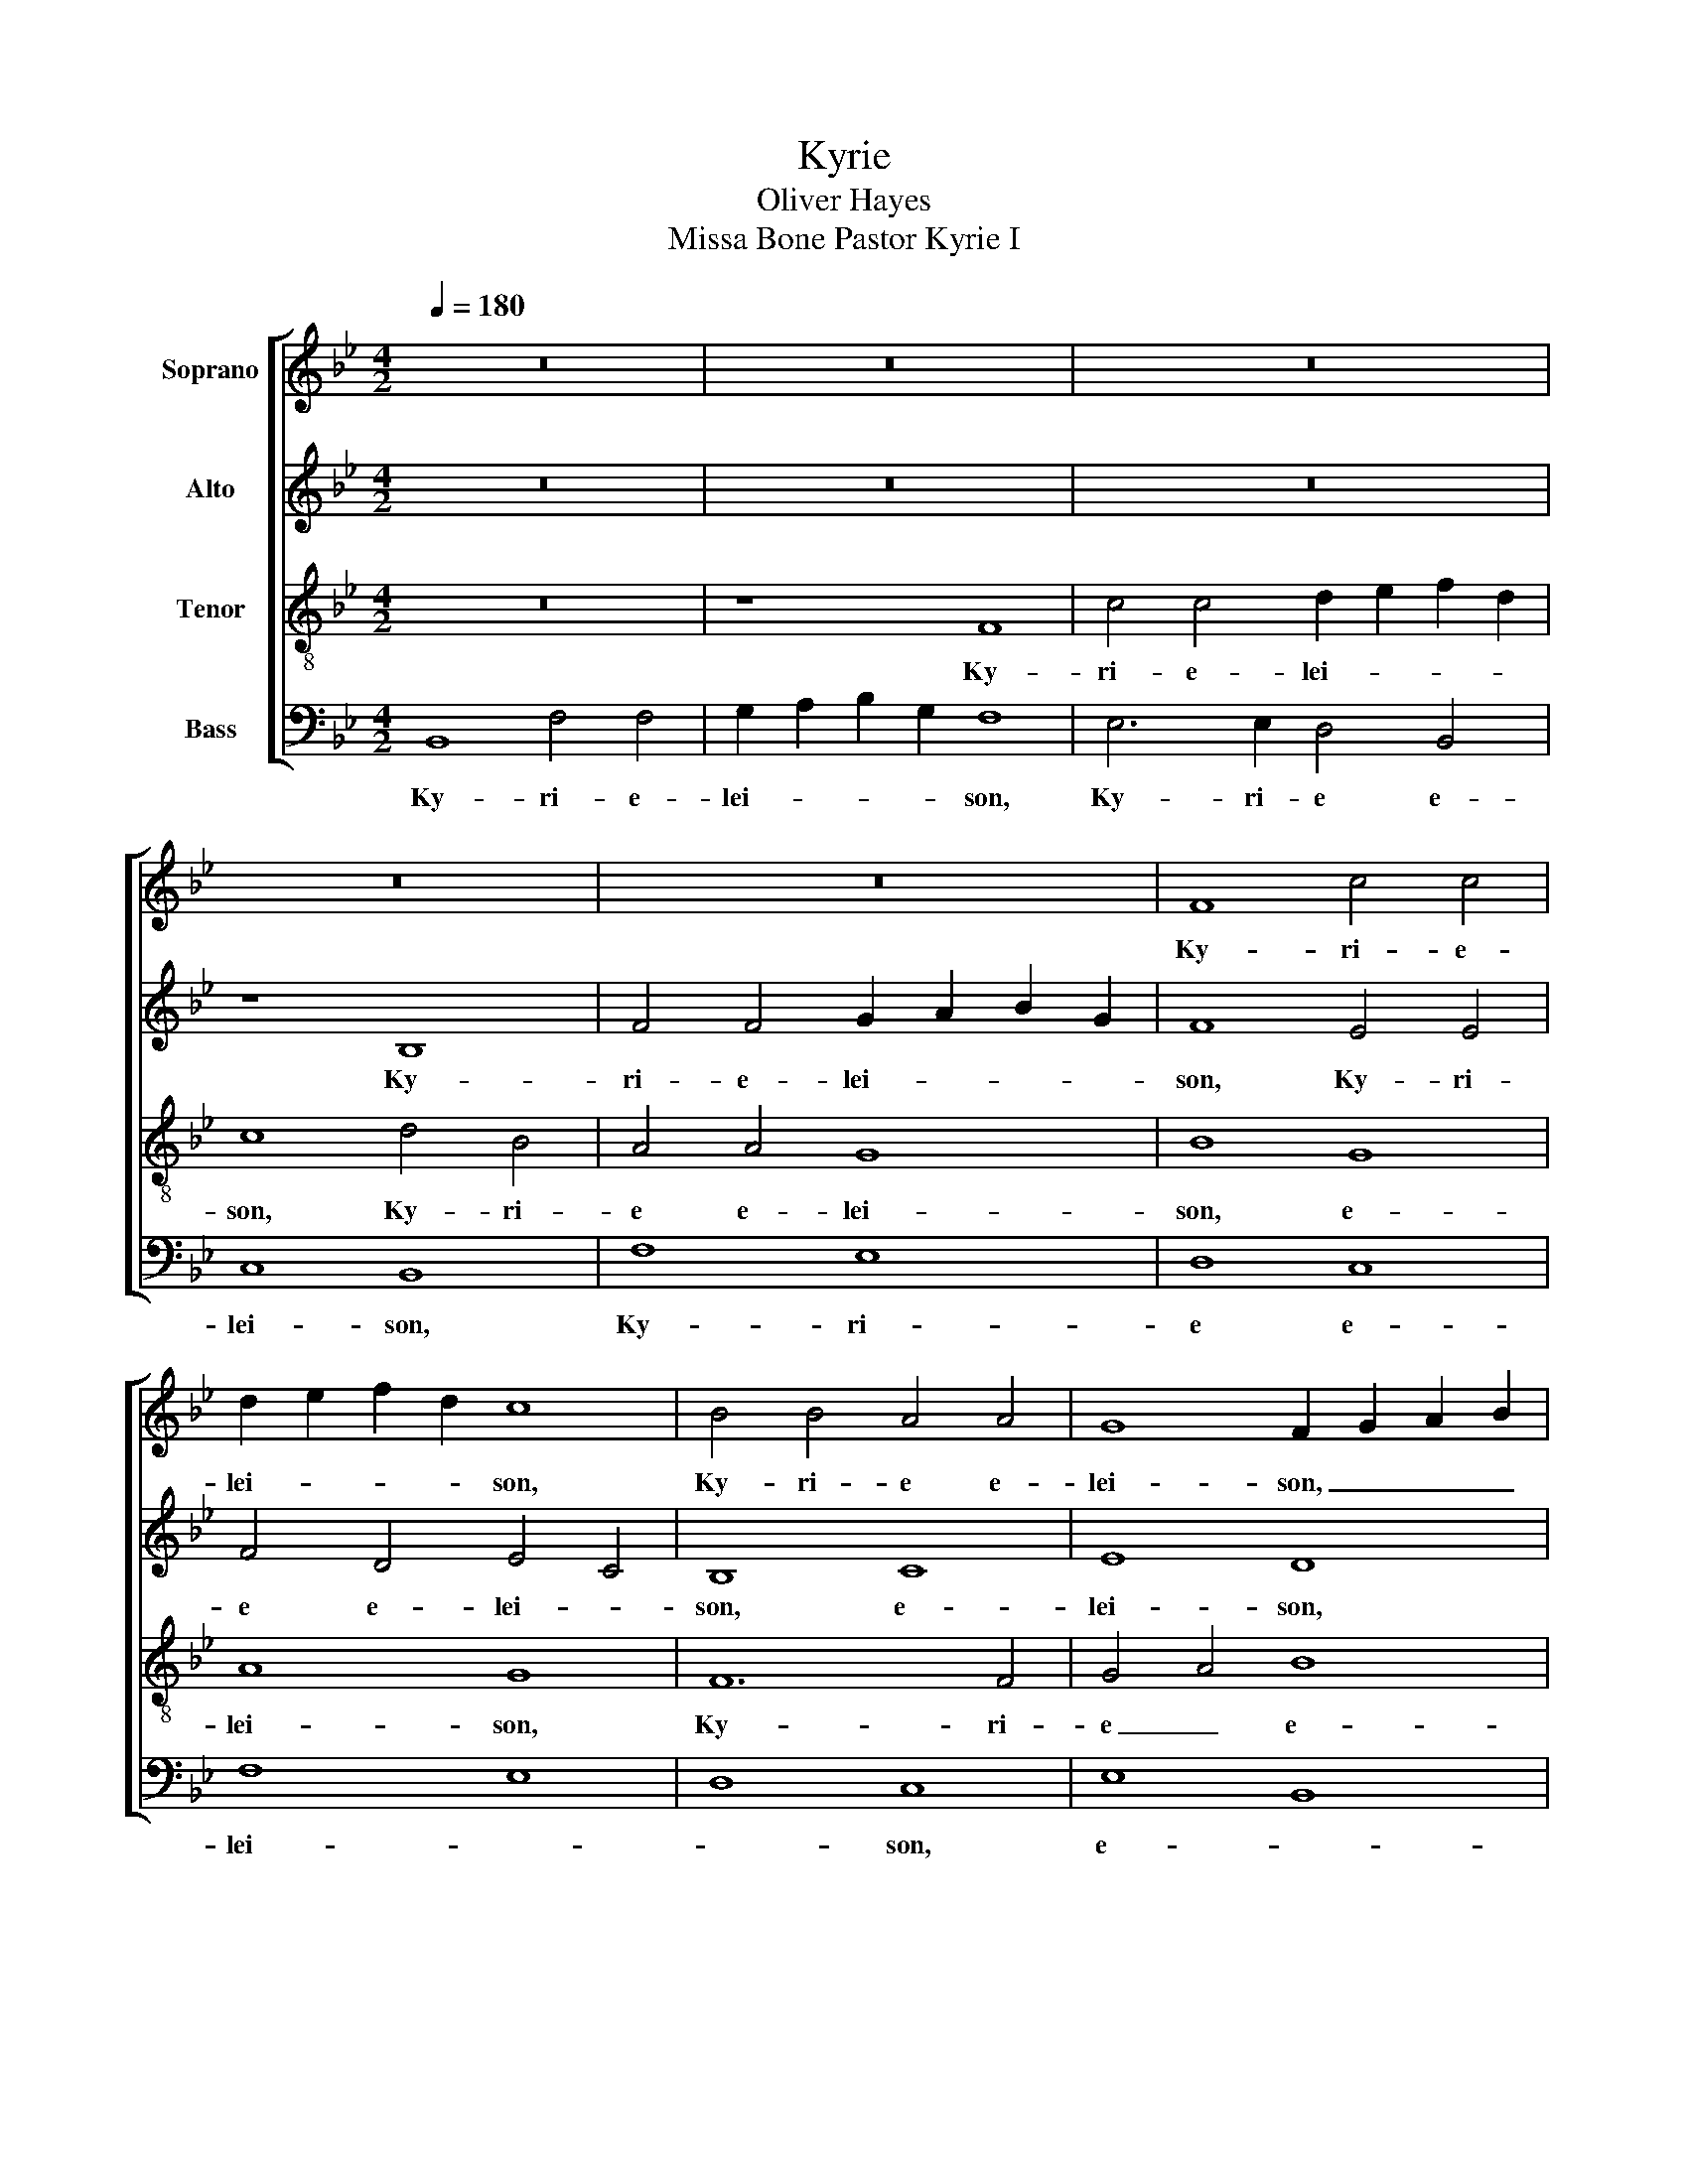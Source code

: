 X:1
T:Kyrie
T:Oliver Hayes
T:Missa Bone Pastor Kyrie I
%%score [ 1 2 3 4 ]
L:1/8
Q:1/4=180
M:4/2
K:Bb
V:1 treble nm="Soprano"
V:2 treble nm="Alto"
V:3 treble-8 nm="Tenor"
V:4 bass nm="Bass"
V:1
 z16 | z16 | z16 | z16 | z16 | F8 c4 c4 | d2 e2 f2 d2 c8 | B4 B4 A4 A4 | G8 F2 G2 A2 B2 | %9
w: |||||Ky- ri- e-|lei- * * * son,|Ky- ri- e e-|lei- son, _ _ _|
 c8 B4 F4 | B8 A8 | G8 c8 | B12 A4 | G12 B4 | B16 || z16 | z16 | z16 | z16 | z16 | G8 d6 d2 | %21
w: Ky- ri- e-|lei- *|son, Ky-|* ri-|e- lei-|son.||||||Chri- ste e-|
 e2 f2 g2 e2 d8 | c4 B2 A2 B4 G4 | A8 G8 | c8 B8 | A8 G8 | c8 B8- | B4 c4 d4 B4 | A8 G8 | F16 || %30
w: lei- * * * son,|Chri- * * ste e-|lei- son,|Chri- ste|lei- son,|Chri- *|* * ste e-|lei- *|son.|
[M:3/2] B6 c2 d2 B2 | c4 B4 A4 | B8 G4 | F8 B4- | B4 A4 G4 | F8 F4 | G4 A2 B2 c4 | B12 | c8 d4 | %39
w: Ky- * ri- *|e _ e-|lei- *|son, Ky-|* * ri-|e e-|lei- * * *|son,|Ky- ri-|
 e8 B2 c2 | d6 c2 B4 | G12 | A8 B4 | B6 A2 G4 | F8 B4 | G4 F4 E4 | F12- | F12 |] %48
w: e e- *|lei- * *|son,|Ky- ri-|e _ _|_ e-|lei- * *|son.|_|
[M:4/2]"^(This version may be done instead, as the first may raise eyebrows in a liturgical setting.)" B6 c2 d4 B4 | %49
w: Ky- * * ri-|
 c8 d8- |"^Kyrie II" d4 c4 B8 | c4 B4 A8 | G12 A4 | B6 c2 d4 e4 | f4 e2 d2 c4 e4 | d4 e4 f8- | %56
w: e e-|* * le-|* i- son,|Ky- ri-|e _ _ e-|le- * i- son, e-|le- i- son.|
 f8 c8 | e4 d4 c4 B4 | d4 c4 B4 A4 | c4 B4 A4 G4 | B8 A8 | G8 c8 | B12 B4 | c4 B4 A8 | %64
w: _ Chri-|ste _ _ e-|le- * * *|i- * * *|son, Chri-|ste e-|le- i-|son. _ _|
 c4 d2 e2 f8- | f8 e8 | d4 c2 d2 e4 e4 | d4 c4 B8 | c4 d2 e2 f4 e4- | e4 d4 c4 G4 | F4 G4 A8 | %71
w: Ky- ri- * e|_ e-|le- i- * son, e-|le- i- son,|Ky- * * ri- e|_ _ _ e-|le- * i-|
 B16 |] %72
w: son.|
V:2
 z16 | z16 | z16 | z8 B,8 | F4 F4 G2 A2 B2 G2 | F8 E4 E4 | F4 D4 E4 C4 | B,8 C8 | E8 D8 | G8 F8 | %10
w: |||Ky-|ri- e- lei- * * *|son, Ky- ri-|e e- lei- *|son, e-|lei- son,|Ky- ri-|
 F16 | D8 C8 | G8 F8 | C8 E8 | D16 || z16 | z16 | z16 | z8 C8 | G6 G2 A2 B2 c2 A2 | %20
w: e-|lei- son,|Ky- ri-|e- lei-|son.||||Chri-|ste e- lei- * * *|
 B2 A2 G4 F4 A2 G2 | E8 D4 E4 | F8 G8 | F4 E4 D8 | E8 D8 | F8 D4 E4 | F8 G8 | F2 G2 A4 F8- | %28
w: * * * son, e- *|lei- son, _|Chri- *|ste _ e-|lei- son,|Chri- ste e-|lei- son,|Chri- * * ste|
 F4 F4 E8 | C16 ||[M:3/2] D8 F4 | F8 F4 | D8 E4 | C8 D4 | E12 | D12 | C12 | B,8 F2 G2 | A4 G4 F4 | %39
w: _ e- lei-|son.|Ky- ri-|e e-|lei- *|son, e-|lei-|||son, Ky- *|* * ri-|
 G4 F4 E4 | F8 D4 | E12 | F8 E4 | F4 G4 E4 | D12 | C12 | B,12- | B,12 |][M:4/2] F8 F8 | A8 F8 | %50
w: e _ e-|lei- *|son,|Ky- ri-|e _ e-|lei-||son.|_|Ky- ri-|e e-|
 D4 F4 D8 | C8 F4 C4 | E8 E8 | D8 D8 | C8 C8 | B,16 | A,8 A8 | B8 G8 | A8 F8 | G8 F4 E4 | F16 | %61
w: le- * *|i- son, _|Ky- ri-|e e-|le- i-|son.|Chri- *|ste e-|le- i-|son, _ _|Chri-|
 E8 E8 | D8 D8 | C16 | A16 | A8 B4 G4 | F6 F2 G4 G4 | F4 E4 D8 | F8 F8 | E4 F4 G4 E4 | D8 C8 | %71
w: ste e-|le- i-|son.|Ky-|ri- e e-|le- i- son, e-|le- i- son,|Ky- ri-|e _ _ e-|le- i-|
 B,16 |] %72
w: son.|
V:3
 z16 | z8 F8 | c4 c4 d2 e2 f2 d2 | c8 d4 B4 | A4 A4 G8 | B8 G8 | A8 G8 | F12 F4 | G4 A4 B8 | %9
w: |Ky-|ri- e- lei- * * *|son, Ky- ri-|e e- lei-|son, e-|lei- son,|Ky- ri-|e _ e-|
 c8 d8 | d8 c8 | B8 A8 | B4 c4 d8 | e2 d2 c2 B2 G4 E4 | F16 || z16 | z8 G8 | d6 d2 e2 f2 g2 e2 | %18
w: lei- son,|Ky- ri-|e e-|lei- * *||son.||Chri-|ste e- lei- * * *|
 d8 e4 c4 | B8 c4 A4 | G8 A2 G2 F4 | G8 B8 | A8 G8 | A8 B8 | G4 A4 B8 | A8 B8 | A4 A4 B4 c4 | %27
w: son, Chri- *|ste e- *|lei- son, _ _|Chri- *|ste e-|lei- son,|Chri- * ste|e- *|lei- son, Chri- *|
 d4 f4 d8 | c12 B4 | A16 ||[M:3/2] F8 B4 | A4 B4 c4 | B4 A4 G4 | A8 F4 | G6 A2 B2 c2 | d8 f4 | %36
w: * ste e-|lei- *|son.|Ky- ri-|e _ e-|lei- * *|son, e-|lei- * * *|son, e-|
 e4 d4 c4 | d12 | c8 B4 | B8 G4 | B2 c2 d2 e2 f4 | c12 | c8 B4 | d8 c4 | B4 A2 G2 F4 | G8 B4 | %46
w: lei- * *|son,|Ky- ri-|e e-|lei- * * * *|son,|Ky- ri-|e e-|lei- * * *|son, e-|
 c12 | d12 |][M:4/2] d8 B4 d4 | c4 B4 A8 | B4 A4 G8 | A4 B4 c8 | c8 c8 | B4 A4 G8 | c8 f8- | %55
w: lei-|son.|Ky- ri- e|e- * le-|* i- son,|Ky- * ri-|e e-|le- i- son,|e- le-|
 f4 e4 d8 | c4 d2 e2 f8 | g8 c2 d2 e4 | f8 B2 c2 d4 | e8 A2 B2 c4 | d8 c4 d4 | e4 f4 g8- | g8 f8 | %63
w: * i- son.|Chri- * * ste|e- le- * *|* i- * *|* son, _ _|_ Chri- *|ste e- le-|* i-|
 f8 f8- | f4 f2 e2 d4 c4- | c8 B8- | B4 F4 c4 c4 | d4 e4 f8 | A8 c8 | B8 c4 B4 | B8 c2 d2 e4 | %71
w: son. Ky-|* ri- * e e-|* le-|* i- son, e-|le- i- son,|Ky- ri-|e e- *|le- i- * *|
 d16 |] %72
w: son.|
V:4
 B,,8 F,4 F,4 | G,2 A,2 B,2 G,2 F,8 | E,6 E,2 D,4 B,,4 | C,8 B,,8 | F,8 E,8 | D,8 C,8 | F,8 E,8 | %7
w: Ky- ri- e-|lei- * * * son,|Ky- ri- e e-|lei- son,|Ky- ri-|e e-|lei- *|
 D,8 C,8 | E,8 B,,8 | E,4 D,2 C,2 B,,8 | B,,4 B,,4 F,6 F,2 | G,2 A,2 B,2 G,2 F,8 | %12
w: * son,|e- *|lei- * * son,|Ky- ri- e e-|lei- * * * son,|
 E,6 E,2 D,6 D,2 | C,16 | B,,16 || C,8 G,6 G,2 | A,2 B,2 C2 A,2 G,8 | F,8 E,4 C,4 | D,4 B,,4 C,8 | %19
w: Ky- ri- e e-|lei-|son.|Chri- ste e-|lei- * * * son,|Chri- ste e-|lei- * son,|
 G,4 G,2 G,2 F,8 | E,4 E,4 D,8 | C,8 G,8 | F,8 E,8 | D,8 G,2 F,2 E,2 D,2 | C,8 G,6 G,2 | %25
w: Chri- ste e- lei-|son, e- lei-|son, e-|lei- *|son, _ _ _ _|Chri- ste e-|
 A,2 B,2 C2 A,2 G,8 | F,8 E,8 | D,4 C,4 B,,8 | F,8 C,4 E,4 | F,16 ||[M:3/2] B,,8 B,,4 | F,8 F,4 | %32
w: lei- * * * son,|Chri- *|ste _ e-|lei- * *|son.|Ky- ri-|e e-|
 G,6 A,2 B,2 G,2 | F,8 B,,4 | E,4 G,4 E,4 | B,8 B,,4 | C,8 E,4 | G,4 A,4 B,4 | F,8 F,4 | E,8 E,4 | %40
w: lei- * * *|son, e-|lei- * *|son, e-|lei- *|son, _ _|Ky- ri-|e e-|
 D,4 B,,4 D,4 | C,4 D,4 E,4 | F,8 G,2 A,2 | B,2 A,2 G,2 F,2 E,4 | B,,8 D,4 | E,12 | B,,12- | %47
w: lei- * *|son, _ e-|lei- * *||son, e-|lei-|son.|
 B,,12 |][M:4/2] B,,8 B,,8 | F,8 F,8 | G,4 A,4 B,4 G,4 | F,16 | C,4 D,4 E,4 F,4 | G,4 A,4 B,8 | %54
w: _|Ky- ri-|e e-|le- * * i-|son,|Ky- * * *|ri- e e-|
 F,4 G,4 A,8 | B,16 | F,16 | E,8 E,8 | D,8 D,8 | C,16 | B,,2 C,2 D,2 E,2 F,2 G,2 A,2 B,2 | %61
w: le- * *|son.|Chri-|ste e-|le- i-|son,|Chri- * * * * * * *|
 C8 C,2 D,2 E,2 F,2 | G,4 A,4 B,8 | A,4 G,4 F,8 | F,8 F,8 | E,4 F,4 G,4 E,4 | D,8 C,8 | B,,16 | %68
w: ste e- * * *||le- i- son.|Ky- ri-|e _ _ e-|le- i-|son,|
 F,8 A,8 | G,4 F,4 E,4 E,4 | B,,8 F,8 | B,,16 |] %72
w: Ky- ri-|e _ _ e-|le- i-|son.|

